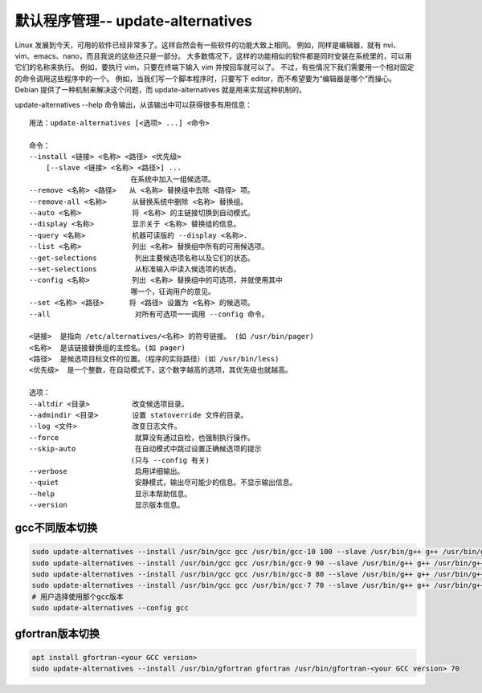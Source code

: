 默认程序管理-- update-alternatives
=========================================

Linux 发展到今天，可用的软件已经非常多了。这样自然会有一些软件的功能大致上相同。
例如，同样是编辑器，就有 nvi、vim、emacs、nano，而且我说的这些还只是一部分。
大多数情况下，这样的功能相似的软件都是同时安装在系统里的，可以用它们的名称来执行。
例如，要执行 vim，只要在终端下输入 vim 并按回车就可以了。
不过，有些情况下我们需要用一个相对固定的命令调用这些程序中的一个。
例如，当我们写一个脚本程序时，只要写下 editor，而不希望要为“编辑器是哪个”而操心。
Debian 提供了一种机制来解决这个问题，而 update-alternatives 就是用来实现这种机制的。


update-alternatives --help 命令输出，从该输出中可以获得很多有用信息：

:: 

    用法：update-alternatives [<选项> ...] <命令>

    命令：
    --install <链接> <名称> <路径> <优先级>
        [--slave <链接> <名称> <路径>] ...
                            在系统中加入一组候选项。
    --remove <名称> <路径>   从 <名称> 替换组中去除 <路径> 项。
    --remove-all <名称>      从替换系统中删除 <名称> 替换组。
    --auto <名称>            将 <名称> 的主链接切换到自动模式。
    --display <名称>         显示关于 <名称> 替换组的信息。
    --query <名称>           机器可读版的 --display <名称>.
    --list <名称>            列出 <名称> 替换组中所有的可用候选项。
    --get-selections         列出主要候选项名称以及它们的状态。
    --set-selections         从标准输入中读入候选项的状态。
    --config <名称>          列出 <名称> 替换组中的可选项，并就使用其中
                            哪一个，征询用户的意见。
    --set <名称> <路径>      将 <路径> 设置为 <名称> 的候选项。
    --all                    对所有可选项一一调用 --config 命令。

    <链接>  是指向 /etc/alternatives/<名称> 的符号链接。 (如 /usr/bin/pager)
    <名称>  是该链接替换组的主控名。(如 pager)
    <路径>  是候选项目标文件的位置。（程序的实际路径）(如 /usr/bin/less)
    <优先级>  是一个整数，在自动模式下，这个数字越高的选项，其优先级也就越高。

    选项：
    --altdir <目录>          改变候选项目录。
    --admindir <目录>        设置 statoverride 文件的目录。
    --log <文件>             改变日志文件。
    --force                  就算没有通过自检，也强制执行操作。
    --skip-auto              在自动模式中跳过设置正确候选项的提示
                            (只与 --config 有关)
    --verbose                启用详细输出。
    --quiet                  安静模式，输出尽可能少的信息。不显示输出信息。
    --help                   显示本帮助信息。
    --version                显示版本信息。


gcc不同版本切换
--------------------

.. code-block:: shell

    sudo update-alternatives --install /usr/bin/gcc gcc /usr/bin/gcc-10 100 --slave /usr/bin/g++ g++ /usr/bin/g++-10 --slave /usr/bin/gcov gcov /usr/bin/gcov-10
    sudo update-alternatives --install /usr/bin/gcc gcc /usr/bin/gcc-9 90 --slave /usr/bin/g++ g++ /usr/bin/g++-9 --slave /usr/bin/gcov gcov /usr/bin/gcov-9
    sudo update-alternatives --install /usr/bin/gcc gcc /usr/bin/gcc-8 80 --slave /usr/bin/g++ g++ /usr/bin/g++-8 --slave /usr/bin/gcov gcov /usr/bin/gcov-8
    sudo update-alternatives --install /usr/bin/gcc gcc /usr/bin/gcc-7 70 --slave /usr/bin/g++ g++ /usr/bin/g++-7 --slave /usr/bin/gcov gcov /usr/bin/gcov-7
    # 用户选择使用那个gcc版本
    sudo update-alternatives --config gcc

gfortran版本切换
----------------------------
.. code-block:: shell

    apt install gfortran-<your GCC version>
    sudo update-alternatives --install /usr/bin/gfortran gfortran /usr/bin/gfortran-<your GCC version> 70
